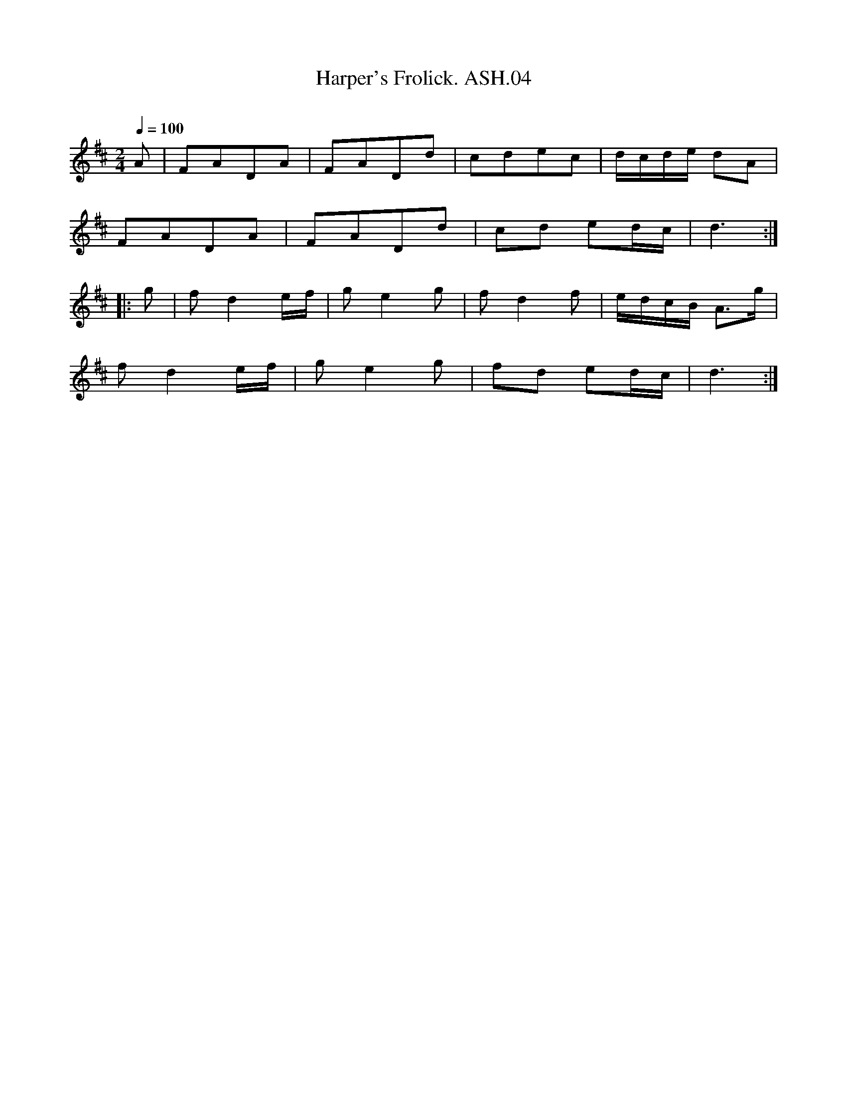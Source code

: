 X:4
T:Harper's Frolick. ASH.04
M:2/4
L:1/8
Q:1/4=100
B:Harrison & Wall MS,Ashover,Derbyshire,1762-75
R:
O:
A:England, Derbyshire
Z:vmp.Chris Partington, 2003
K:D
A | FADA | FADd | cdec | d/c/d/e/ dA |
FADA | FADd | cd ed/c/ | d3:|
|:g | f d2 e/f/ | g e2 g | f d2 f | e/d/c/B/ A>g |
f d2 e/f/ | ge2 g | fd ed/c/ | d3:|
